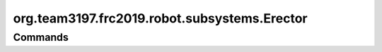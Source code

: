 =============================
org.team3197.frc2019.robot.subsystems.Erector
=============================

--------
Commands
--------